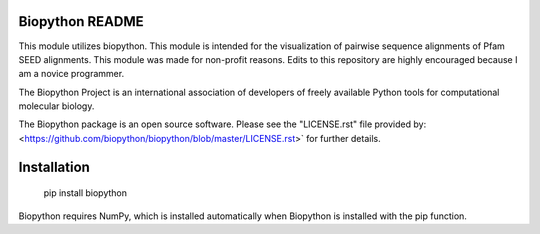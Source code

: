 Biopython README
=====================

This module utilizes biopython. This module is intended for the 
visualization of pairwise sequence alignments of Pfam SEED alignments. 
This module was made for non-profit reasons. Edits to this repository 
are highly encouraged because I am a novice programmer. 

The Biopython Project is an international association of developers of freely
available Python tools for computational molecular biology.

The Biopython package is an open source software. Please see the "LICENSE.rst" 
file provided by: <https://github.com/biopython/biopython/blob/master/LICENSE.rst>`
for further details.

Installation
========================

    pip install biopython

Biopython requires NumPy, which is installed
automatically when Biopython is installed 
with the pip function.

